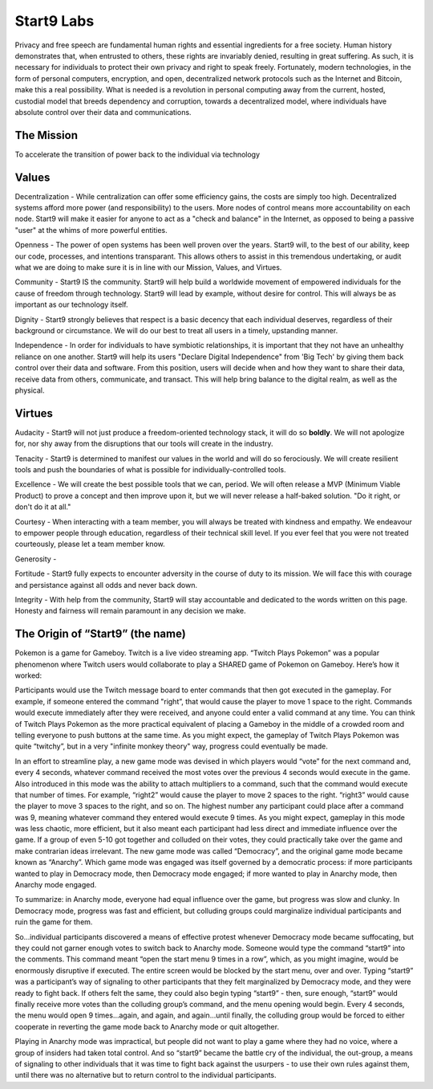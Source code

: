 .. _start9:

===========
Start9 Labs
===========

Privacy and free speech are fundamental human rights and essential ingredients for a free society. Human history demonstrates that, when entrusted to others, these rights are invariably denied, resulting in great suffering. As such, it is necessary for individuals to protect their own privacy and right to speak freely. Fortunately, modern technologies, in the form of personal computers, encryption, and open, decentralized network protocols such as the Internet and Bitcoin, make this a real possibility. What is needed is a revolution in personal computing away from the current, hosted, custodial model that breeds dependency and corruption, towards a decentralized model, where individuals have absolute control over their data and communications.

.. _mission:

The Mission
-----------
To accelerate the transition of power back to the individual via technology

.. _values:

Values
------
Decentralization - While centralization can offer some efficiency gains, the costs are simply too high.  Decentralized systems afford more power (and responsibility) to the users.  More nodes of control means more accountability on each node.  Start9 will make it easier for anyone to act as a "check and balance" in the Internet, as opposed to being a passive "user" at the whims of more powerful entities.

Openness - The power of open systems has been well proven over the years.  Start9 will, to the best of our ability, keep our code, processes, and intentions transparant.  This allows others to assist in this tremendous undertaking, or audit what we are doing to make sure it is in line with our Mission, Values, and Virtues.

Community - Start9 IS the community.  Start9 will help build a worldwide movement of empowered individuals for the cause of freedom through technology.  Start9 will lead by example, without desire for control.  This will always be as important as our technology itself.

Dignity - Start9 strongly believes that respect is a basic decency that each individual deserves, regardless of their background or circumstance.  We will do our best to treat all users in a timely, upstanding manner.

Independence - In order for individuals to have symbiotic relationships, it is important that they not have an unhealthy reliance on one another.  Start9 will help its users "Declare Digital Independence" from 'Big Tech' by giving them back control over their data and software.  From this position, users will decide when and how they want to share their data, receive data from others, communicate, and transact.  This will help bring balance to the digital realm, as well as the physical.

.. _virtues:

Virtues
-------
Audacity - Start9 will not just produce a freedom-oriented technology stack, it will do so **boldly**.  We will not apologize for, nor shy away from the disruptions that our tools will create in the industry.  

Tenacity - Start9 is determined to manifest our values in the world and will do so ferociously.  We will create resilient tools and push the boundaries of what is possible for individually-controlled tools.  

Excellence - We will create the best possible tools that we can, period.  We will often release a MVP (Minimum Viable Product) to prove a concept and then improve upon it, but we will never release a half-baked solution.  "Do it right, or don't do it at all."

Courtesy - When interacting with a team member, you will always be treated with kindness and empathy.  We endeavour to empower people through education, regardless of their technical skill level.  If you ever feel that you were not treated courteously, please let a team member know.

Generosity - 

Fortitude - Start9 fully expects to encounter adversity in the course of duty to its mission.  We will face this with courage and persistance against all odds and never back down.

Integrity - With help from the community, Start9 will stay accountable and dedicated to the words written on this page.  Honesty and fairness will remain paramount in any decision we make.

.. _start9-origin:

The Origin of “Start9” (the name)
---------------------------------
Pokemon is a game for Gameboy. Twitch is a live video streaming app. “Twitch Plays Pokemon” was a popular phenomenon where Twitch users would collaborate to play a SHARED game of Pokemon on Gameboy. Here’s how it worked:

Participants would use the Twitch message board to enter commands that then got executed in the gameplay. For example, if someone entered the command "right”, that would cause the player to move 1 space to the right. Commands would execute immediately after they were received, and anyone could enter a valid command at any time. You can think of Twitch Plays Pokemon as the more practical equivalent of placing a Gameboy in the middle of a crowded room and telling everyone to push buttons at the same time. As you might expect, the gameplay of Twitch Plays Pokemon was quite “twitchy”, but in a very "infinite monkey theory" way, progress could eventually be made.

In an effort to streamline play, a new game mode was devised in which players would “vote” for the next command and, every 4 seconds, whatever command received the most votes over the previous 4 seconds would execute in the game. Also introduced in this mode was the ability to attach multipliers to a command, such that the command would execute that number of times. For example, “right2” would cause the player to move 2 spaces to the right. “right3” would cause the player to move 3 spaces to the right, and so on. The highest number any participant could place after a command was 9, meaning whatever command they entered would execute 9 times. As you might expect, gameplay in this mode was less chaotic, more efficient, but it also meant each participant had less direct and immediate influence over the game. If a group of even 5-10 got together and colluded on their votes, they could practically take over the game and make contrarian ideas irrelevant. The new game mode was called “Democracy”, and the original game mode became known as “Anarchy”. Which game mode was engaged was itself governed by a democratic process: if more participants wanted to play in Democracy mode, then Democracy mode engaged; if more wanted to play in Anarchy mode, then Anarchy mode engaged.

To summarize: in Anarchy mode, everyone had equal influence over the game, but progress was slow and clunky. In Democracy mode, progress was fast and efficient, but colluding groups could marginalize individual participants and ruin the game for them.

So…individual participants discovered a means of effective protest whenever Democracy mode became suffocating, but they could not garner enough votes to switch back to Anarchy mode. Someone would type the command “start9” into the comments. This command meant “open the start menu 9 times in a row”, which, as you might imagine, would be enormously disruptive if executed. The entire screen would be blocked by the start menu,  over and over. Typing “start9” was a participant’s way of signaling to other participants that they felt marginalized by Democracy mode, and they were ready to fight back. If others felt the same, they could also begin typing “start9” - then, sure enough, “start9” would finally receive more votes than the colluding group’s command, and the menu opening would begin. Every 4 seconds, the menu would open 9 times…again, and again, and again…until finally, the colluding group would be forced to either cooperate in reverting the game mode back to Anarchy mode or quit altogether.

Playing in Anarchy mode was impractical, but people did not want to play a game where they had no voice, where a group of insiders had taken total control. And so “start9” became the battle cry of the individual, the out-group, a means of signaling to other individuals that it was time to fight back against the usurpers - to use their own rules against them, until there was no alternative but to return control to the individual participants.
